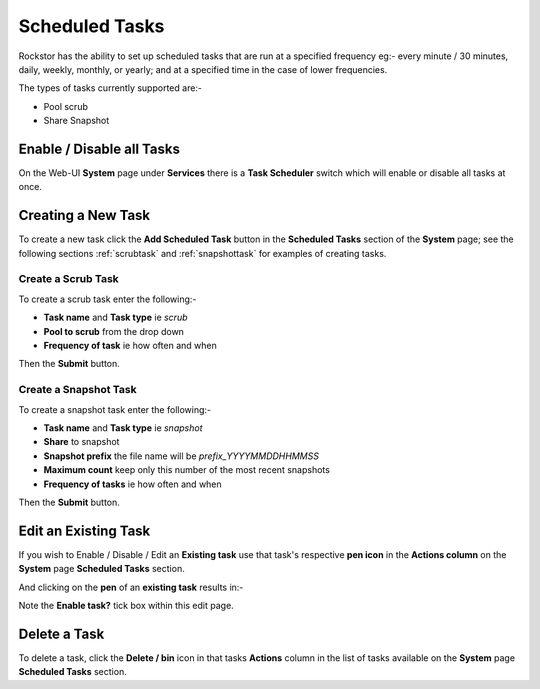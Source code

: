.. _tasks:

Scheduled Tasks
===============

Rockstor has the ability to set up scheduled tasks that are run at a specified
frequency eg:- every minute / 30 minutes, daily, weekly, monthly, or yearly;
and at a specified time in the case of lower frequencies.

The types of tasks currently supported are:-

* Pool scrub
* Share Snapshot 

.. _tasksenable:

Enable / Disable all Tasks
--------------------------

On the Web-UI **System** page under **Services** there is a **Task Scheduler**
switch which will enable or disable all tasks at once.

.. _newtask:

Creating a New Task
-------------------

To create a new task click the **Add Scheduled Task** button in the
**Scheduled Tasks** section of the **System** page; see the following sections
:ref:`scrubtask` and :ref:`snapshottask` for examples of creating tasks.

.. _scrubtask:

Create a Scrub Task
^^^^^^^^^^^^^^^^^^^

To create a scrub task enter the following:-

* **Task name** and **Task type** ie *scrub*
* **Pool to scrub** from the drop down
* **Frequency of task** ie how often and when


.. image:: scrub_task.png
   :scale: 80 %
   :align: center

Then the **Submit** button.

.. _snapshottask:

Create a Snapshot Task
^^^^^^^^^^^^^^^^^^^^^^

To create a snapshot task enter the following:-

* **Task name** and **Task type** ie *snapshot*
* **Share** to snapshot
* **Snapshot prefix** the file name will be *prefix_YYYYMMDDHHMMSS*
* **Maximum count** keep only this number of the most recent snapshots
* **Frequency of tasks** ie how often and when

.. image:: mpsnapshot_daily.png
   :scale: 80 %
   :align: center

Then the **Submit** button.

.. _tasksedit:

Edit an Existing Task
---------------------

If you wish to Enable / Disable / Edit an **Existing task** use that task's
respective **pen icon** in the **Actions column** on the **System** page
**Scheduled Tasks** section.

.. image:: tasks_list.png
   :scale: 80 %
   :align: center

And clicking on the **pen** of an **existing task** results in:-

.. image:: task_edit.png
   :scale: 80 %
   :align: center

Note the **Enable task?** tick box within this edit page.

.. _taskdelete:

Delete a Task
-------------

To delete a task, click the **Delete / bin** icon in that tasks **Actions**
column in the list of tasks available on the **System** page **Scheduled Tasks**
section.


